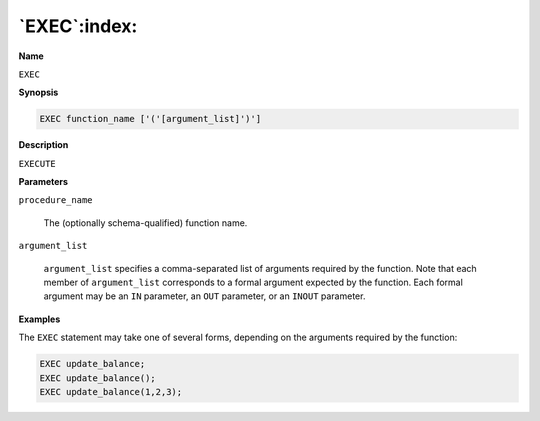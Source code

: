 .. _exec:

*************
`EXEC`:index:
*************

**Name**

``EXEC``

**Synopsis**

.. code-block:: text

    EXEC function_name ['('[argument_list]')']

**Description**

``EXECUTE``

**Parameters**

``procedure_name``

    The (optionally schema-qualified) function name.

``argument_list``

   ``argument_list`` specifies a comma-separated list of arguments
   required by the function. Note that each member of ``argument_list``
   corresponds to a formal argument expected by the function. Each
   formal argument may be an ``IN`` parameter, an ``OUT`` parameter, or an ``INOUT``
   parameter.

**Examples**

The ``EXEC`` statement may take one of several forms, depending on the
arguments required by the function:

.. code-block:: text

    EXEC update_balance;
    EXEC update_balance();
    EXEC update_balance(1,2,3);
